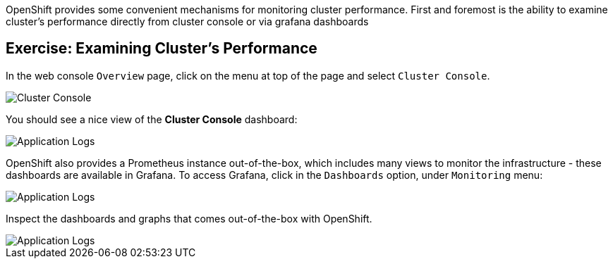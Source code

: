 OpenShift provides some convenient mechanisms for monitoring cluster performance.
First and foremost is the ability to examine cluster's performance directly from cluster console or via grafana dashboards

== Exercise: Examining Cluster's Performance

In the web console `Overview` page, click on the menu at top of the page and select `Cluster Console`.

image::ocp-monitoring-1.png[Cluster Console]

You should see a nice view of the *Cluster Console* dashboard:

image::ocp-monitoring-2.png[Application Logs]

OpenShift also provides a Prometheus instance out-of-the-box, which includes many views to monitor the infrastructure - these dashboards are available in Grafana. To access Grafana, click in the `Dashboards` option, under `Monitoring` menu:

image::ocp-monitoring-3.png[Application Logs]

Inspect the dashboards and graphs that comes out-of-the-box with OpenShift.

image::ocp-monitoring-3.png[Application Logs]
